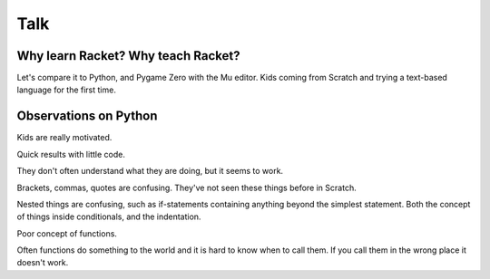 .. _talk:

Talk
====

Why learn Racket? Why teach Racket? 
-----------------------------------

Let's compare it to Python, and Pygame Zero with the Mu editor. Kids
coming from Scratch and trying a text-based language for the first
time.

Observations on Python
----------------------

Kids are really motivated.

Quick results with little code.

They don't often understand what they are doing, but it seems to work.

Brackets, commas, quotes are confusing. They've not seen these things
before in Scratch.

Nested things are confusing, such as if-statements containing anything
beyond the simplest statement. Both the concept of things inside
conditionals, and the indentation.

Poor concept of functions.

Often functions do something to the world and it is hard to know when
to call them. If you call them in the wrong place it doesn't work.

